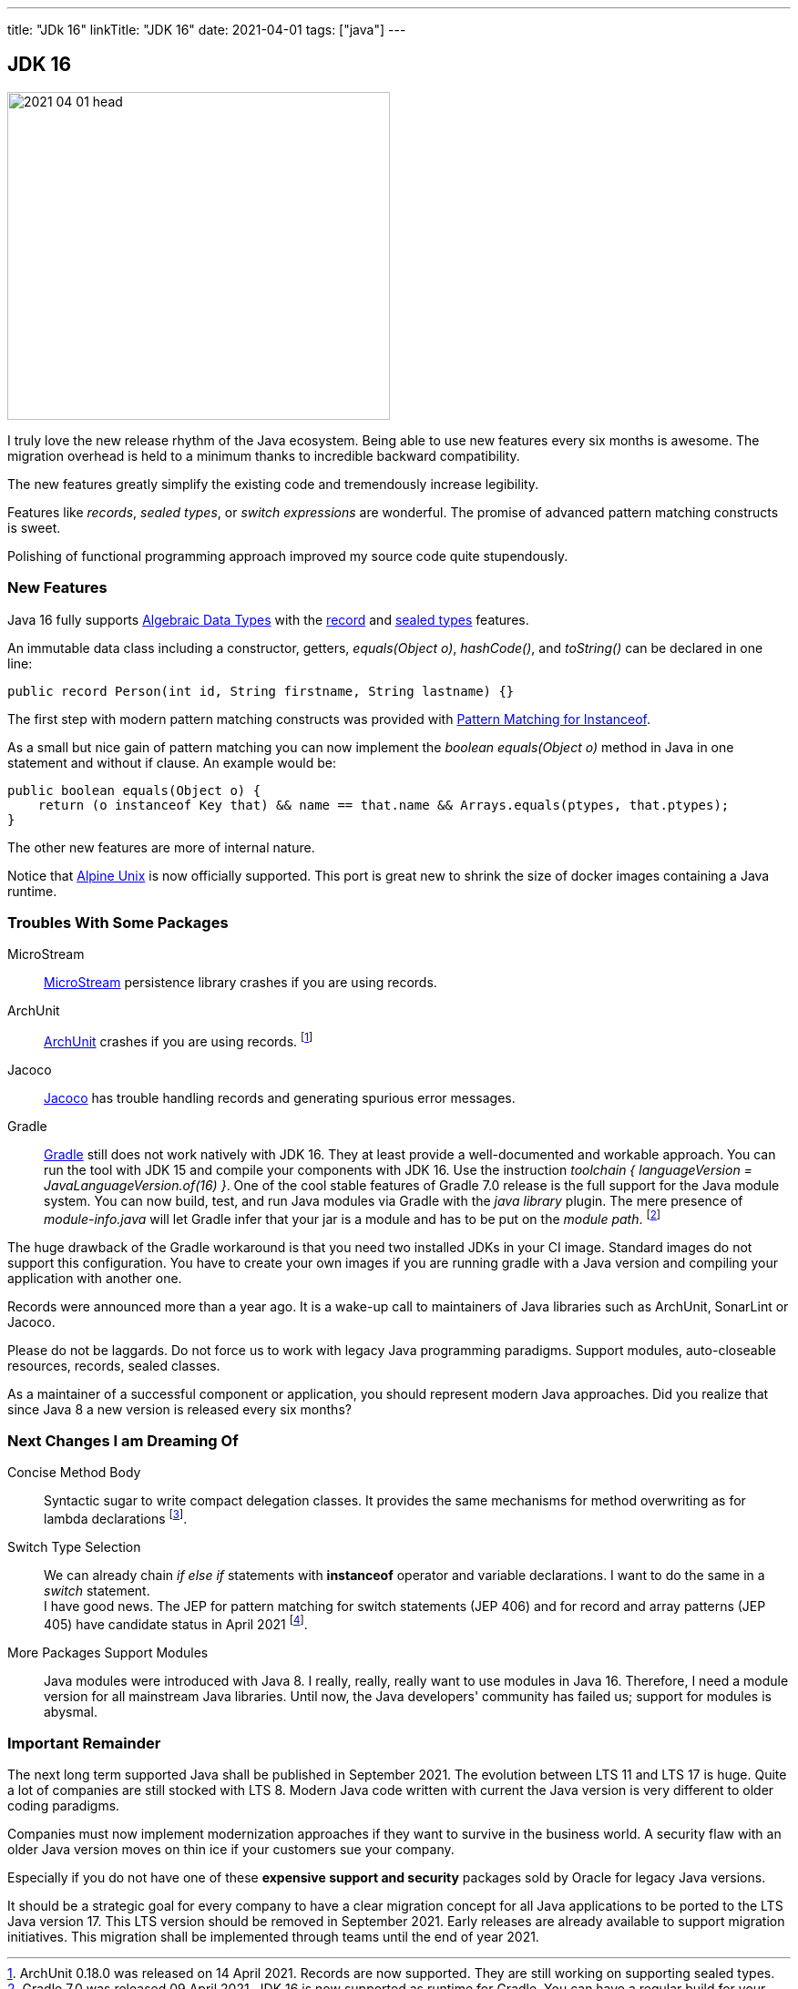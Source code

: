 ---
title: "JDk 16"
linkTitle: "JDK 16"
date: 2021-04-01
tags: ["java"]
---

== JDK 16
:author: Marcel Baumann
:email: <marcel.baumann@tangly.net>
:homepage: https://www.tangly.net/
:company: https://www.tangly.net/[tangly llc]

image::2021-04-01-head.png[width=420,height=360,role=left]
I truly love the new release rhythm of the Java ecosystem.
Being able to use new features every six months is awesome.
The migration overhead is held to a minimum thanks to incredible backward compatibility.

The new features greatly simplify the existing code and tremendously increase legibility.

Features like _records_, _sealed types_, or _switch expressions_ are wonderful.
The promise of advanced pattern matching constructs is sweet.

Polishing of functional programming approach improved my source code quite stupendously.

=== New Features

Java 16 fully supports https://en.wikipedia.org/wiki/Algebraic_data_type[Algebraic Data Types] with the https://openjdk.java.net/jeps/395[record] and
https://openjdk.java.net/jeps/397[sealed types] features.

An immutable data class including a constructor, getters, _equals(Object o)_, _hashCode()_, and _toString()_ can be declared in one line:

[source,java]
----
public record Person(int id, String firstname, String lastname) {}
----

The first step with modern pattern matching constructs was provided with https://openjdk.java.net/jeps/394[Pattern Matching for Instanceof].

As a small but nice gain of pattern matching you can now implement the _boolean equals(Object o)_ method in Java in one statement and without if clause.
An example would be:

[source,java]
----
public boolean equals(Object o) {
    return (o instanceof Key that) && name == that.name && Arrays.equals(ptypes, that.ptypes);
}
----

The other new features are more of internal nature.

Notice that https://openjdk.java.net/jeps/386[Alpine Unix] is now officially supported.
This port is great new to shrink the size of docker images containing a Java runtime.

=== Troubles With Some Packages

MicroStream:: https://microstream.one/[MicroStream] persistence library crashes if you are using records.
ArchUnit:: https://www.archunit.org/[ArchUnit] crashes if you are using records.
footnote:[ArchUnit 0.18.0 was released on 14 April 2021. Records are now supported.
They are still working on supporting sealed types.]
Jacoco:: https://www.eclemma.org/jacoco/index.html[Jacoco] has trouble handling records and generating spurious error messages.
Gradle:: https://gradle.org/[Gradle] still does not work natively with JDK 16.
They at least provide a well-documented and workable approach.
You can run the tool with JDK 15 and compile your components with JDK 16.
Use the instruction _toolchain { languageVersion = JavaLanguageVersion.of(16) }_.
One of the cool stable features of Gradle 7.0 release is the full support for the Java module system.
You can now build, test, and run Java modules via Gradle with the _java library_ plugin.
The mere presence of _module-info.java_ will let Gradle infer that your jar is a module and has to be put on the _module path_.
footnote:[Gradle 7.0 was released 09 April 2021. JDK 16 is now supported as runtime for Gradle.
You can have a regular build for your application with JDK 16 and Gradle in your CI pipeline.
Gradle engine has been upgraded to using Groovy 3 in Groovy based DSL build scripts to fully support JDK 16.]

The huge drawback of the Gradle workaround is that you need two installed JDKs in your CI image.
Standard images do not support this configuration.
You have to create your own images if you are running gradle with a Java version and compiling your application with another one.

Records were announced more than a year ago.
It is a wake-up call to maintainers of Java libraries such as ArchUnit, SonarLint or Jacoco.

Please do not be laggards.
Do not force us to work with legacy Java programming paradigms.
Support modules, auto-closeable resources, records, sealed classes.

As a maintainer of a successful component or application, you should represent modern Java approaches.
Did you realize that since Java 8 a new version is released every six months?

=== Next Changes I am Dreaming Of

Concise Method Body:: Syntactic sugar to write compact delegation classes.
It provides the same mechanisms for method overwriting as for lambda declarations
footnote:[I had to accept that this feature will not be part of the LTS release Java 17.].

Switch Type Selection:: We can already chain _if else if_ statements with *instanceof* operator and variable declarations.
I want to do the same in a _switch_ statement. +
I have good news.
The JEP for pattern matching for switch statements (JEP 406) and for record and array patterns (JEP 405) have candidate status in April 2021
footnote:[First extensions for pattern matching will be part as preview functionality of the LTS release Java 17.].

More Packages Support Modules:: Java modules were introduced with Java 8.
I really, really, really want to use modules in Java 16.
Therefore, I need a module version for all mainstream Java libraries.
Until now, the Java developers' community has failed us; support for modules is abysmal.

=== Important Remainder

The next long term supported Java shall be published in September 2021.
The evolution between LTS 11 and LTS 17 is huge.
Quite a lot of companies are still stocked with LTS 8.
Modern Java code written with current the Java version is very different to older coding paradigms.

Companies must now implement modernization approaches if they want to survive in the business world.
A security flaw with an older Java version moves on thin ice if your customers sue your company.

Especially if you do not have one of these *expensive support and security* packages sold by Oracle for legacy Java versions.

It should be a strategic goal for every company to have a clear migration concept for all Java applications to be ported to the LTS Java version 17.
This LTS version should be removed in September 2021.
Early releases are already available to support migration initiatives.
This migration shall be implemented through teams until the end of year 2021.

